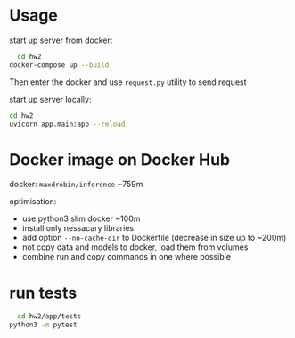 * Usage
  
start up server from docker:
#+BEGIN_SRC bash
    cd hw2
  docker-compose up --build
#+END_SRC

Then enter the docker and use ~request.py~ utility to send request


start up server locally:
#+BEGIN_SRC bash
cd hw2
uvicorn app.main:app --reload
#+END_SRC

* Docker image on Docker Hub
  docker: ~maxdrobin/inference~ ~759m

  optimisation:
  - use python3 slim docker ~100m
  - install only nessacary libraries
  - add option ~--no-cache-dir~ to Dockerfile (decrease in size up to ~200m)
  - not copy data and models to docker, load them from volumes
  - combine run and copy commands in one where possible
  

* run tests
#+BEGIN_SRC bash
  cd hw2/app/tests
python3 -m pytest
#+END_SRC
